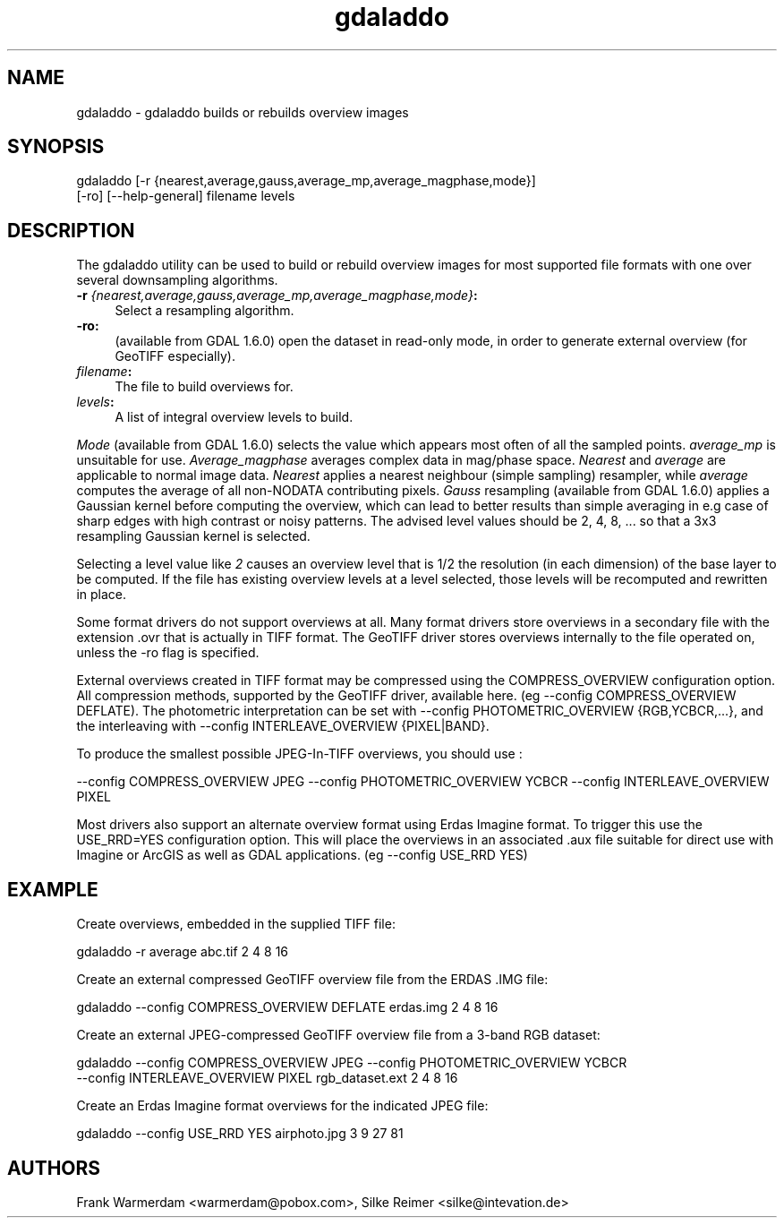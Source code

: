 .TH "gdaladdo" 1 "11 May 2009" "GDAL" \" -*- nroff -*-
.ad l
.nh
.SH NAME
gdaladdo \- gdaladdo
builds or rebuilds overview images
.SH "SYNOPSIS"
.PP
.PP
.nf

gdaladdo [-r {nearest,average,gauss,average_mp,average_magphase,mode}]
         [-ro] [--help-general] filename levels
.fi
.PP
.SH "DESCRIPTION"
.PP
The gdaladdo utility can be used to build or rebuild overview images for most supported file formats with one over several downsampling algorithms.
.PP
.IP "\fB\fB-r\fP \fI{nearest,average,gauss,average_mp,average_magphase,mode}\fP:\fP" 1c
Select a resampling algorithm. 
.IP "\fB\fB-ro\fP:\fP" 1c
(available from GDAL 1.6.0) open the dataset in read-only mode, in order to generate external overview (for GeoTIFF especially).  
.IP "\fB\fIfilename\fP:\fP" 1c
The file to build overviews for.  
.IP "\fB\fIlevels\fP:\fP" 1c
A list of integral overview levels to build.  
.PP
.PP
\fIMode\fP (available from GDAL 1.6.0) selects the value which appears most often of all the sampled points. \fIaverage_mp\fP is unsuitable for use. \fIAverage_magphase\fP averages complex data in mag/phase space. \fINearest\fP and \fIaverage\fP are applicable to normal image data. \fINearest\fP applies a nearest neighbour (simple sampling) resampler, while \fIaverage\fP computes the average of all non-NODATA contributing pixels. \fIGauss\fP resampling (available from GDAL 1.6.0) applies a Gaussian kernel before computing the overview, which can lead to better results than simple averaging in e.g case of sharp edges with high contrast or noisy patterns. The advised level values should be 2, 4, 8, ... so that a 3x3 resampling Gaussian kernel is selected.
.PP
Selecting a level value like \fI2\fP causes an overview level that is 1/2 the resolution (in each dimension) of the base layer to be computed. If the file has existing overview levels at a level selected, those levels will be recomputed and rewritten in place.
.PP
Some format drivers do not support overviews at all. Many format drivers store overviews in a secondary file with the extension .ovr that is actually in TIFF format. The GeoTIFF driver stores overviews internally to the file operated on, unless the -ro flag is specified.
.PP
External overviews created in TIFF format may be compressed using the COMPRESS_OVERVIEW configuration option. All compression methods, supported by the GeoTIFF driver, available here. (eg --config COMPRESS_OVERVIEW DEFLATE). The photometric interpretation can be set with --config PHOTOMETRIC_OVERVIEW {RGB,YCBCR,...}, and the interleaving with --config INTERLEAVE_OVERVIEW {PIXEL|BAND}.
.PP
To produce the smallest possible JPEG-In-TIFF overviews, you should use : 
.PP
.nf

--config COMPRESS_OVERVIEW JPEG --config PHOTOMETRIC_OVERVIEW YCBCR --config INTERLEAVE_OVERVIEW PIXEL

.fi
.PP
.PP
Most drivers also support an alternate overview format using Erdas Imagine format. To trigger this use the USE_RRD=YES configuration option. This will place the overviews in an associated .aux file suitable for direct use with Imagine or ArcGIS as well as GDAL applications. (eg --config USE_RRD YES)
.SH "EXAMPLE"
.PP
.PP
Create overviews, embedded in the supplied TIFF file:
.PP
.PP
.nf

gdaladdo -r average abc.tif 2 4 8 16
.fi
.PP
.PP
Create an external compressed GeoTIFF overview file from the ERDAS .IMG file:
.PP
.PP
.nf

gdaladdo --config COMPRESS_OVERVIEW DEFLATE erdas.img 2 4 8 16
.fi
.PP
.PP
Create an external JPEG-compressed GeoTIFF overview file from a 3-band RGB dataset:
.PP
.PP
.nf

gdaladdo --config COMPRESS_OVERVIEW JPEG --config PHOTOMETRIC_OVERVIEW YCBCR
         --config INTERLEAVE_OVERVIEW PIXEL rgb_dataset.ext 2 4 8 16
.fi
.PP
.PP
Create an Erdas Imagine format overviews for the indicated JPEG file:
.PP
.PP
.nf

gdaladdo --config USE_RRD YES airphoto.jpg 3 9 27 81
.fi
.PP
.SH "AUTHORS"
.PP
Frank Warmerdam <warmerdam@pobox.com>, Silke Reimer <silke@intevation.de> 
